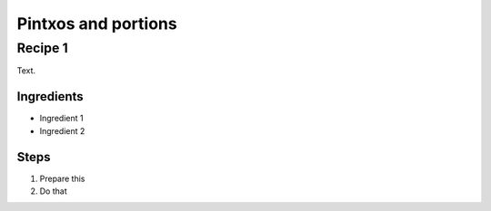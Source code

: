 Pintxos and portions
====================

Recipe 1
--------

Text.

Ingredients
^^^^^^^^^^^
* Ingredient 1
* Ingredient 2

Steps
^^^^^
1. Prepare this
2. Do that
